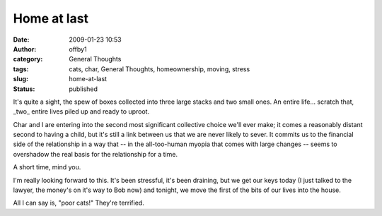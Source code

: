 Home at last
############
:date: 2009-01-23 10:53
:author: offby1
:category: General Thoughts
:tags: cats, char, General Thoughts, homeownership, moving, stress
:slug: home-at-last
:status: published

It's quite a sight, the spew of boxes collected into three large stacks
and two small ones. An entire life... scratch that, \_two\_ entire lives
piled up and ready to uproot.

Char and I are entering into the second most significant collective
choice we'll ever make; it comes a reasonably distant second to having a
child, but it's still a link between us that we are never likely to
sever. It commits us to the financial side of the relationship in a way
that -- in the all-too-human myopia that comes with large changes --
seems to overshadow the real basis for the relationship for a time.

A short time, mind you.

I'm really looking forward to this. It's been stressful, it's been
draining, but we get our keys today (I just talked to the lawyer, the
money's on it's way to Bob now) and tonight, we move the first of the
bits of our lives into the house.

All I can say is, "poor cats!" They're terrified.

